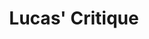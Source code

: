 :PROPERTIES:
:ID:       f8c7d7dd-04ba-4abd-96a9-765b8260dfb4
:END:
#+title: Lucas' Critique

#+HUGO_AUTO_SET_LASTMOD: t
#+hugo_base_dir: ~/BrainDump/

#+hugo_section: notes

#+HUGO_TAGS: placeholder

#+BIBLIOGRAPHY: ~/Org/zotero_refs.bib
#+OPTIONS: num:nil ^:{} toc:nil
